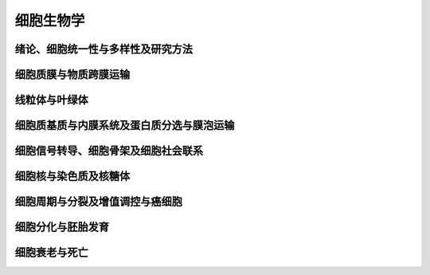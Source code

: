 

细胞生物学
##############################

绪论、细胞统一性与多样性及研究方法
==============================================================

细胞质膜与物质跨膜运输
==============================================================


线粒体与叶绿体
==============================================================


细胞质基质与内膜系统及蛋白质分选与膜泡运输
==============================================================


细胞信号转导、细胞骨架及细胞社会联系
==============================================================


细胞核与染色质及核糖体
==============================================================


细胞周期与分裂及增值调控与癌细胞
==============================================================


细胞分化与胚胎发育
==============================================================

细胞衰老与死亡
==============================================================


